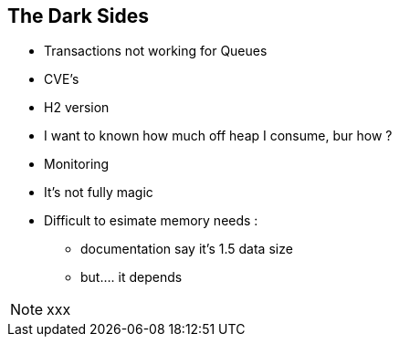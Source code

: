 
== The Dark Sides

--
* Transactions not working for Queues
* CVE's
* H2 version
* I want to known how much off heap I consume, bur how ?
* Monitoring
* It's not fully magic
* Difficult to esimate memory needs :
- documentation say it's 1.5 data size
- but.... it depends


--
[NOTE.speaker]
--
xxx
--
